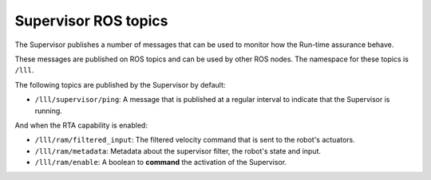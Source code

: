 Supervisor ROS topics
*********************

The Supervisor publishes a number of messages that can be used to monitor how the Run-time assurance behave.

These messages are published on ROS topics and can be used by other ROS nodes. The namespace for these topics is ``/lll``.

The following topics are published by the Supervisor by default:

- ``/lll/supervisor/ping``: A message that is published at a regular interval to indicate that the Supervisor is running.

And when the RTA capability is enabled:

- ``/lll/ram/filtered_input``: The filtered velocity command that is sent to the robot's actuators.
- ``/lll/ram/metadata``: Metadata about the supervisor filter, the robot's state and input.
- ``/lll/ram/enable``: A boolean to **command** the activation of the Supervisor.
